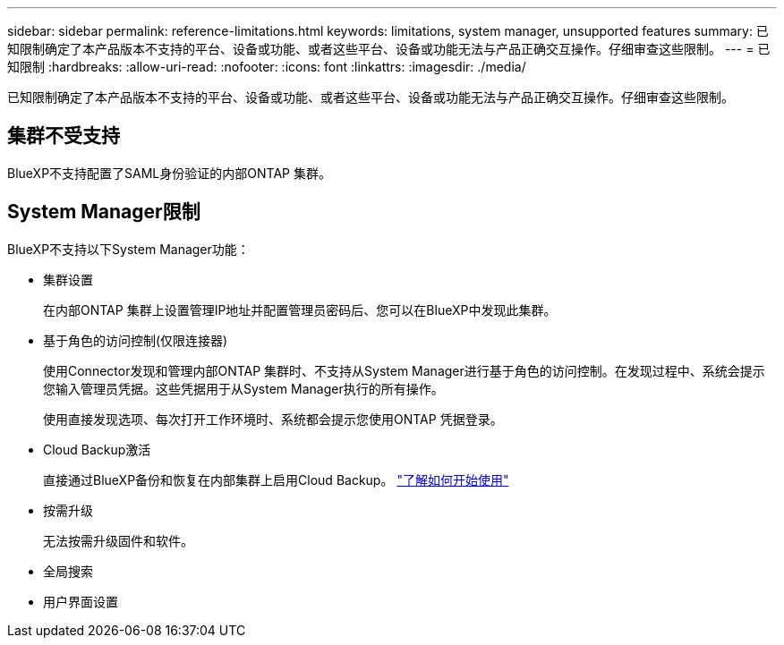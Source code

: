 ---
sidebar: sidebar 
permalink: reference-limitations.html 
keywords: limitations, system manager, unsupported features 
summary: 已知限制确定了本产品版本不支持的平台、设备或功能、或者这些平台、设备或功能无法与产品正确交互操作。仔细审查这些限制。 
---
= 已知限制
:hardbreaks:
:allow-uri-read: 
:nofooter: 
:icons: font
:linkattrs: 
:imagesdir: ./media/


[role="lead"]
已知限制确定了本产品版本不支持的平台、设备或功能、或者这些平台、设备或功能无法与产品正确交互操作。仔细审查这些限制。



== 集群不受支持

BlueXP不支持配置了SAML身份验证的内部ONTAP 集群。



== System Manager限制

BlueXP不支持以下System Manager功能：

* 集群设置
+
在内部ONTAP 集群上设置管理IP地址并配置管理员密码后、您可以在BlueXP中发现此集群。

* 基于角色的访问控制(仅限连接器)
+
使用Connector发现和管理内部ONTAP 集群时、不支持从System Manager进行基于角色的访问控制。在发现过程中、系统会提示您输入管理员凭据。这些凭据用于从System Manager执行的所有操作。

+
使用直接发现选项、每次打开工作环境时、系统都会提示您使用ONTAP 凭据登录。

* Cloud Backup激活
+
直接通过BlueXP备份和恢复在内部集群上启用Cloud Backup。 https://docs.netapp.com/us-en/cloud-manager-backup-restore/concept-ontap-backup-to-cloud.html["了解如何开始使用"^]

* 按需升级
+
无法按需升级固件和软件。

* 全局搜索
* 用户界面设置

